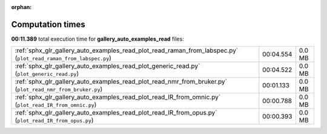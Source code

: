 
:orphan:

.. _sphx_glr_gallery_auto_examples_read_sg_execution_times:


Computation times
=================
**00:11.389** total execution time for **gallery_auto_examples_read** files:

+------------------------------------------------------------------------------------------------------------------+-----------+--------+
| :ref:`sphx_glr_gallery_auto_examples_read_plot_read_raman_from_labspec.py` (``plot_read_raman_from_labspec.py``) | 00:04.554 | 0.0 MB |
+------------------------------------------------------------------------------------------------------------------+-----------+--------+
| :ref:`sphx_glr_gallery_auto_examples_read_plot_generic_read.py` (``plot_generic_read.py``)                       | 00:04.522 | 0.0 MB |
+------------------------------------------------------------------------------------------------------------------+-----------+--------+
| :ref:`sphx_glr_gallery_auto_examples_read_plot_read_nmr_from_bruker.py` (``plot_read_nmr_from_bruker.py``)       | 00:01.133 | 0.0 MB |
+------------------------------------------------------------------------------------------------------------------+-----------+--------+
| :ref:`sphx_glr_gallery_auto_examples_read_plot_read_IR_from_omnic.py` (``plot_read_IR_from_omnic.py``)           | 00:00.788 | 0.0 MB |
+------------------------------------------------------------------------------------------------------------------+-----------+--------+
| :ref:`sphx_glr_gallery_auto_examples_read_plot_read_IR_from_opus.py` (``plot_read_IR_from_opus.py``)             | 00:00.393 | 0.0 MB |
+------------------------------------------------------------------------------------------------------------------+-----------+--------+
